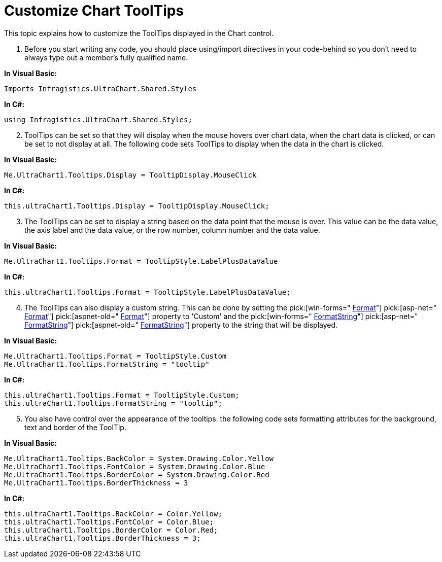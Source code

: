 ﻿////

|metadata|
{
    "name": "chart-customize-chart-tooltips",
    "controlName": ["{WawChartName}"],
    "tags": [],
    "guid": "{E6506698-2409-4F87-ACA2-7BCEBE0394AE}",  
    "buildFlags": [],
    "createdOn": "0001-01-01T00:00:00Z"
}
|metadata|
////

= Customize Chart ToolTips

This topic explains how to customize the ToolTips displayed in the Chart control.

[start=1]
. Before you start writing any code, you should place using/import directives in your code-behind so you don't need to always type out a member's fully qualified name.

*In Visual Basic:*

----
Imports Infragistics.UltraChart.Shared.Styles
----

*In C#:*

----
using Infragistics.UltraChart.Shared.Styles;
----

[start=2]
. ToolTips can be set so that they will display when the mouse hovers over chart data, when the chart data is clicked, or can be set to not display at all. The following code sets ToolTips to display when the data in the chart is clicked.

*In Visual Basic:*

----
Me.UltraChart1.Tooltips.Display = TooltipDisplay.MouseClick
----

*In C#:*

----
this.ultraChart1.Tooltips.Display = TooltipDisplay.MouseClick;
----

[start=3]
. The ToolTips can be set to display a string based on the data point that the mouse is over. This value can be the data value, the axis label and the data value, or the row number, column number and the data value.

*In Visual Basic:*

----
Me.UltraChart1.Tooltips.Format = TooltipStyle.LabelPlusDataValue
----

*In C#:*

----
this.ultraChart1.Tooltips.Format = TooltipStyle.LabelPlusDataValue;
----

[start=4]
. The ToolTips can also display a custom string. This can be done by setting the  pick:[win-forms=" link:infragistics4.win.ultrawinchart.v{ProductVersion}~infragistics.ultrachart.resources.appearance.wintooltipappearance~format.html[Format]"]  pick:[asp-net=" link:infragistics4.webui.ultrawebchart.v{ProductVersion}~infragistics.ultrachart.resources.appearance.axisserieslabelappearance~format.html[Format]"]  pick:[aspnet-old=" link:infragistics4.webui.ultrawebchart.v{ProductVersion}~infragistics.ultrachart.resources.appearance.axisserieslabelappearance~format.html[Format]"]  property to 'Custom' and the  pick:[win-forms=" link:infragistics4.win.ultrawinchart.v{ProductVersion}~infragistics.ultrachart.resources.appearance.wintooltipappearance~formatstring.html[FormatString]"]  pick:[asp-net=" link:infragistics4.webui.ultrawebchart.v{ProductVersion}~infragistics.ultrachart.resources.appearance.axisserieslabelappearance~formatstring.html[FormatString]"]  pick:[aspnet-old=" link:infragistics4.webui.ultrawebchart.v{ProductVersion}~infragistics.ultrachart.resources.appearance.axisserieslabelappearance~formatstring.html[FormatString]"]  property to the string that will be displayed.

*In Visual Basic:*

----
Me.UltraChart1.Tooltips.Format = TooltipStyle.Custom
Me.UltraChart1.Tooltips.FormatString = "tooltip"
----

*In C#:*

----
this.ultraChart1.Tooltips.Format = TooltipStyle.Custom;
this.ultraChart1.Tooltips.FormatString = "tooltip";
----

[start=5]
. You also have control over the appearance of the tooltips. the following code sets formatting attributes for the background, text and border of the ToolTip.

*In Visual Basic:*

----
Me.UltraChart1.Tooltips.BackColor = System.Drawing.Color.Yellow
Me.UltraChart1.Tooltips.FontColor = System.Drawing.Color.Blue
Me.UltraChart1.Tooltips.BorderColor = System.Drawing.Color.Red
Me.UltraChart1.Tooltips.BorderThickness = 3
----

*In C#:*

----
this.ultraChart1.Tooltips.BackColor = Color.Yellow;
this.ultraChart1.Tooltips.FontColor = Color.Blue;
this.ultraChart1.Tooltips.BorderColor = Color.Red;
this.ultraChart1.Tooltips.BorderThickness = 3;
----